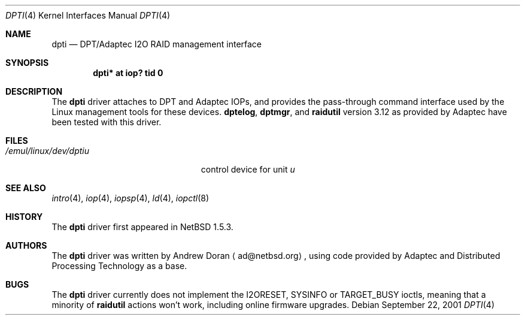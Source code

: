 .\"	$NetBSD: dpti.4,v 1.1.2.3 2001/12/27 12:09:58 he Exp $
.\"
.\" Copyright (c) 2001 The NetBSD Foundation, Inc.
.\" All rights reserved.
.\"
.\" This code is derived from software contributed to The NetBSD Foundation
.\" by Andrew Doran.
.\"
.\" Redistribution and use in source and binary forms, with or without
.\" modification, are permitted provided that the following conditions
.\" are met:
.\" 1. Redistributions of source code must retain the above copyright
.\"    notice, this list of conditions and the following disclaimer.
.\" 2. Redistributions in binary form must reproduce the above copyright
.\"    notice, this list of conditions and the following disclaimer in the
.\"    documentation and/or other materials provided with the distribution.
.\" 3. All advertising materials mentioning features or use of this software
.\"    must display the following acknowledgement:
.\"        This product includes software developed by the NetBSD
.\"        Foundation, Inc. and its contributors.
.\" 4. Neither the name of The NetBSD Foundation nor the names of its
.\"    contributors may be used to endorse or promote products derived
.\"    from this software without specific prior written permission.
.\"
.\" THIS SOFTWARE IS PROVIDED BY THE NETBSD FOUNDATION, INC. AND CONTRIBUTORS
.\" ``AS IS'' AND ANY EXPRESS OR IMPLIED WARRANTIES, INCLUDING, BUT NOT LIMITED
.\" TO, THE IMPLIED WARRANTIES OF MERCHANTABILITY AND FITNESS FOR A PARTICULAR
.\" PURPOSE ARE DISCLAIMED.  IN NO EVENT SHALL THE FOUNDATION OR CONTRIBUTORS
.\" BE LIABLE FOR ANY DIRECT, INDIRECT, INCIDENTAL, SPECIAL, EXEMPLARY, OR
.\" CONSEQUENTIAL DAMAGES (INCLUDING, BUT NOT LIMITED TO, PROCUREMENT OF
.\" SUBSTITUTE GOODS OR SERVICES; LOSS OF USE, DATA, OR PROFITS; OR BUSINESS
.\" INTERRUPTION) HOWEVER CAUSED AND ON ANY THEORY OF LIABILITY, WHETHER IN
.\" CONTRACT, STRICT LIABILITY, OR TORT (INCLUDING NEGLIGENCE OR OTHERWISE)
.\" ARISING IN ANY WAY OUT OF THE USE OF THIS SOFTWARE, EVEN IF ADVISED OF THE
.\" POSSIBILITY OF SUCH DAMAGE.
.\"
.Dd September 22, 2001
.Dt DPTI 4
.Os
.Sh NAME
.Nm dpti
.Nd
.Tn DPT/Adaptec I2O RAID management interface
.Sh SYNOPSIS
.Cd "dpti* at iop? tid 0"
.Sh DESCRIPTION
The
.Nm
driver attaches to
.Tn DPT
and
.Tn Adaptec
IOPs, and provides the pass-through command interface used by the
.Tn Linux
management tools for these devices.
.Nm dptelog ,
.Nm dptmgr ,
and
.Nm raidutil
version 3.12 as provided by
.Tn Adaptec
have been tested with this driver.
.Sh FILES
.Bl -tag -width /emul/linux/dev/dptin -compact
.It Pa /emul/linux/dev/dpti Ns Ar u
control device for unit
.Ar u
.El
.Sh SEE ALSO
.Xr intro 4 ,
.Xr iop 4 ,
.Xr iopsp 4 ,
.Xr ld 4 ,
.Xr iopctl 8
.Sh HISTORY
The
.Nm
driver first appeared in
.Nx 1.5.3 .
.Sh AUTHORS
The
.Nm
driver was written by
.An Andrew Doran
.Aq ad@netbsd.org ,
using code provided by
.Tn Adaptec
and
.Tn Distributed Processing Technology
as a base.
.Sh BUGS
The
.Nm
driver currently does not implement the I2ORESET, SYSINFO or TARGET_BUSY
ioctls, meaning that a minority of
.Nm raidutil
actions won't work, including online firmware upgrades.
